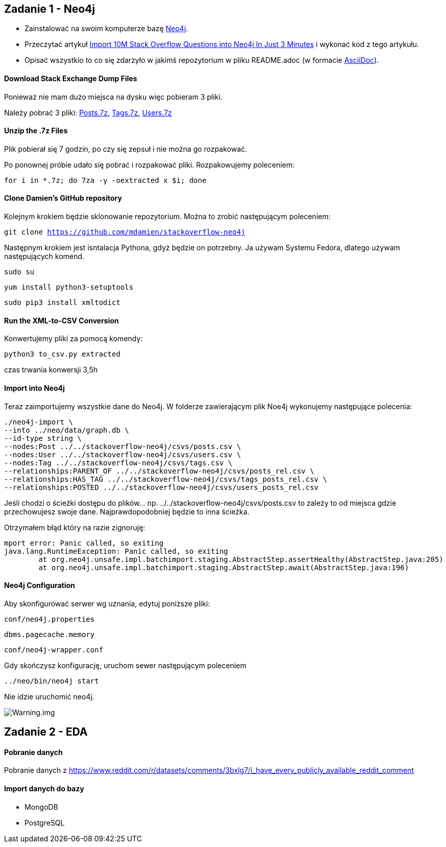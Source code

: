 == Zadanie 1 - Neo4j

* Zainstalować na swoim komputerze bazę http://neo4j.com[Neo4j].
* Przeczytać artykuł http://neo4j.com/blog/import-10m-stack-overflow-questions[Import 10M Stack Overflow Questions into Neo4j In Just 3 Minutes] i wykonać kod z tego artykułu.
* Opisać wszystkio to co się zdarzyło w jakimś repozytorium w pliku README.adoc (w formacie http://asciidoctor.org/[AsciiDoc]).

==== Download Stack Exchange Dump Files
Ponieważ nie mam dużo miejsca na dysku więc pobieram 3 pliki.

Należy pobrać 3 pliki:
link:https://archive.org/download/stackexchange/stackoverflow.com-Posts.7z[Posts.7z],
link:https://archive.org/download/stackexchange/stackoverflow.com-Tags.7z[Tags.7z],
link:https://archive.org/download/stackexchange/stackoverflow.com-Users.7z[Users.7z]

==== Unzip the .7z Files
Plik pobierał się 7 godzin, po czy się zepsuł i nie można go rozpakować.

Po ponownej próbie udało się pobrać i rozpakować pliki.
Rozpakowujemy poleceniem:

`for i in *.7z; do 7za -y -oextracted x $i; done`

==== Clone Damien’s GitHub repository
Kolejnym krokiem będzie sklonowanie repozytorium. Można to zrobić następującym poleceniem:

`git clone https://github.com/mdamien/stackoverflow-neo4j`

Następnym krokiem jest isntalacja Pythona, gdyż będzie on potrzebny. Ja używam Systemu Fedora, dlatego używam następujących komend.

`sudo su`

`yum install python3-setuptools`

`sudo pip3 install xmltodict`

==== Run the XML-to-CSV Conversion

Konwertujemy pliki za pomocą komendy:

`python3 to_csv.py extracted`

czas trwania konwersji 3,5h


==== Import into Neo4j
Teraz zaimportujemy wszystkie dane do Neo4j.
W folderze zawierającym plik Noe4j wykonujemy następujące polecenia:

....
./neo4j-import \
--into ../neo/data/graph.db \
--id-type string \
--nodes:Post ../../stackoverflow-neo4j/csvs/posts.csv \
--nodes:User ../../stackoverflow-neo4j/csvs/users.csv \
--nodes:Tag ../../stackoverflow-neo4j/csvs/tags.csv \
--relationships:PARENT_OF ../../stackoverflow-neo4j/csvs/posts_rel.csv \
--relationships:HAS_TAG ../../stackoverflow-neo4j/csvs/tags_posts_rel.csv \
--relationships:POSTED ../../stackoverflow-neo4j/csvs/users_posts_rel.csv
....

Jeśli chodzi o ścieżki dostępu do plików... np. ../../stackoverflow-neo4j/csvs/posts.csv to zależy to od miejsca gdzie przechowujesz swoje dane. Najprawdopodobniej będzie to inna ścieżka.

Otrzymałem błąd który na razie zignoruję:
....
mport error: Panic called, so exiting
java.lang.RuntimeException: Panic called, so exiting
	at org.neo4j.unsafe.impl.batchimport.staging.AbstractStep.assertHealthy(AbstractStep.java:205)
	at org.neo4j.unsafe.impl.batchimport.staging.AbstractStep.await(AbstractStep.java:196)
....


==== Neo4j Configuration
Aby skonfigurować serwer wg uznania, edytuj poniższe pliki: 

`conf/neo4j.properties`

`dbms.pagecache.memory`

`conf/neo4j-wrapper.conf`

Gdy skończysz konfigurację, uruchom sewer następującym poleceniem

`../neo/bin/neo4j start`

Nie idzie uruchomić neo4j.

image::https://github.com/leyas/NoSQL/blob/master/zdjecia/warning.png[Warning.img]


== Zadanie 2 - EDA

==== Pobranie danych
Pobranie danych z https://www.reddit.com/r/datasets/comments/3bxlg7/i_have_every_publicly_available_reddit_comment

==== Import danych do bazy
- MongoDB

- PostgreSQL


